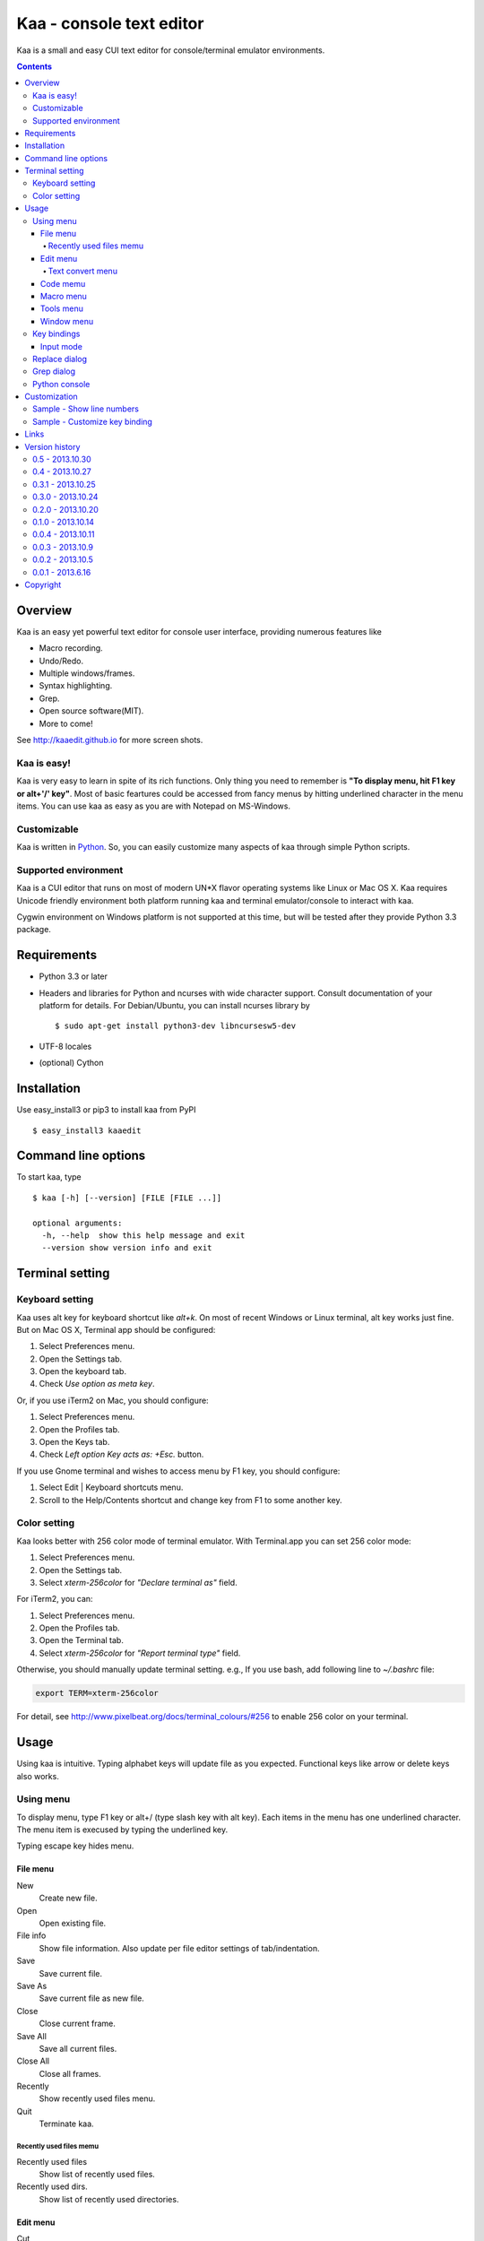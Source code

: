 ============================
Kaa - console text editor
============================

Kaa is a small and easy CUI text editor for console/terminal emulator environments.

.. contents::


Overview
============

Kaa is an easy yet powerful text editor for console user interface, providing numerous features like 

- Macro recording.

- Undo/Redo.

- Multiple windows/frames.

- Syntax highlighting.

- Grep.

- Open source software(MIT).

- More to come!

.. image:: http://kaaedit.github.io/screenshots/kaa_multiwindow.png

See http://kaaedit.github.io for more screen shots.


Kaa is easy!
------------

Kaa is very easy to learn in spite of its rich functions. Only thing you need to remember is **"To display menu, hit F1 key or alt+'/' key"**. Most of basic feartures could be accessed from fancy menus by hitting underlined character in the menu items. You can use kaa as easy as you are with Notepad on MS-Windows.


Customizable
------------

Kaa is written in `Python <http://www.python.org/>`_. So, you can easily customize many aspects of kaa through simple Python scripts.


Supported environment
---------------------

Kaa is a CUI editor that runs on most of modern UN*X flavor operating systems like Linux or Mac OS X. Kaa requires Unicode friendly environment both platform running kaa and terminal emulator/console to interact with kaa.

Cygwin environment on Windows platform is not supported at this time, but will be tested after they provide Python 3.3 package.


Requirements
============

* Python 3.3 or later

* Headers and libraries for Python and ncurses with wide character support. Consult documentation of your platform for details. For Debian/Ubuntu, you can install ncurses library by ::

  $ sudo apt-get install python3-dev libncursesw5-dev 

* UTF-8 locales

* (optional) Cython


Installation
============

Use easy_install3 or pip3 to install kaa from PyPI ::

   $ easy_install3 kaaedit


Command line options
====================

To start kaa, type ::

   $ kaa [-h] [--version] [FILE [FILE ...]]

   optional arguments:
     -h, --help  show this help message and exit
     --version show version info and exit
      
Terminal setting
================

Keyboard setting
----------------

Kaa uses alt key for keyboard shortcut like `alt+k`. On most of recent Windows or Linux terminal, alt key works just fine. But on Mac OS X, Terminal app should be configured:

1. Select Preferences menu.
2. Open the Settings tab.
3. Open the keyboard tab.
4. Check `Use option as meta key`.

Or, if you use iTerm2 on Mac, you should configure:

1. Select Preferences menu.
2. Open the Profiles tab.
3. Open the Keys tab.
4. Check `Left option Key acts as: +Esc.` button.

If you use Gnome terminal and wishes to access menu by F1 key, you should configure:

1. Select Edit | Keyboard shortcuts menu.
2. Scroll to the Help/Contents shortcut and change key from F1 to some another key.

Color setting
-------------

Kaa looks better with 256 color mode of terminal emulator. With Terminal.app you can set 256 color mode:

1. Select Preferences menu.
2. Open the Settings tab.
3. Select `xterm-256color` for `"Declare terminal as"` field.

For iTerm2, you can:

1. Select Preferences menu.
2. Open the Profiles tab.
3. Open the Terminal  tab.
4. Select `xterm-256color` for `"Report terminal type"` field.

Otherwise, you should manually update terminal setting. e.g., If you use bash, add following line to `~/.bashrc` file:

.. code:: sh

    export TERM=xterm-256color

For detail, see http://www.pixelbeat.org/docs/terminal_colours/#256 to enable 256 color on your terminal.


Usage
=====

Using kaa is intuitive. Typing alphabet keys will update file as you expected. Functional keys like arrow or delete keys also works.


Using menu
-----------

To display menu, type F1 key or alt+/ (type slash key with alt key). Each items in the menu has one underlined character. The menu item is execused by typing the underlined key.

Typing escape key hides menu.


File menu
++++++++++

New
   Create new file.

Open
   Open existing file.

File info
   Show file information. Also update per file editor settings of tab/indentation.

Save
   Save current file.

Save As
   Save current file as new file.

Close
   Close current frame.

Save All
   Save all current files.

Close All
   Close all frames.

Recently
    Show recently used files menu.

Quit
   Terminate kaa.


Recently used files memu
~~~~~~~~~~~~~~~~~~~~~~~~

Recently used files
    Show list of recently used files.

Recently used dirs.
    Show list of recently used directories.


Edit menu
+++++++++

Cut
   Cut selected text.

Copy
   Copy selected text.
   
Paste
   Paste from clipboard.

Undo
   Undo last modification.

Redo
   Redo last undo.

Search
    Search text.
    
Replace
    Replace text.

Convert
    Show text convert menu


Text convert menu
~~~~~~~~~~~~~~~~~~~~

Upper
    Convert selected text to upper case.

Lower
    Convert selected text to lower case.

Normalization
    Convert selected text to Unicode Normalization Forms(NFKC).

Full-width
    Convert alphabet and numbers in the selected text to full-width character.


Code memu
+++++++++

Comment
    Insert line comment character at top of lines in selected regin.
    
Uncomment
    Delete line comment character at top of lines in selected regin.


Macro menu
++++++++++

Start record
   Start macro recording.

End record
   End macro recording.

Run macro
   Run last macro.


Tools menu
++++++++++

Python console
    Execute Python script.

Grep
   Search text from disk.

Paste lines
   Insert lines of text without auto indentation.

Shell command
   Execute external shell command and insert the output.


Window menu
+++++++++++

Frame list
   Show list of frame windows. Use left/right arrow key to change active frame.

Split vert
   Split current window vertically.

Split horz
   Split current window horizontally.

Move separator
   Move window separator. Use left/right arrow key to move separator.

Next window
   Activate next window.

Join window
   Join splitted window.

Switch file
   Switch content of active window.


Key bindings
------------

Input mode
+++++++++++

F1, alt+/
   Show menu.

Arrow keys(up, down, left, right)
   Move cursor.

Shift+arrow keys
   Select text.

Control+left/right arrow keys
   Move cursor to next/prev word boundary.

Control+b, Control+f
   Move cursor to left/right.

Control+p, Control+n
   Move cursor to previous/next physical line.

Alt+b, Alt+f
   Move cursor to next/prev word boundary.

Alt+n, Alt+p
    Page down/up

Home, Shift+Home
   Move cursor to top of line. Shift+Home selects text to top of line.

End, Shift+End
   Move cursor to end of line. Shift+Home selects text to end of line.

Control+Home, Control+Shift+Home
   Move cursor to top of file. Control+Shift+Home selects text to top of file.

Control+End, Control+Shift+End
   Move cursor to end of file. Control+Shift+End selects text to end of file.

Control+g
   Go to line number.

Alt+a
   Select all text.

Alt+c
   Select current word for first press, current line for second time and entire text for third time.

Backspace, Control+h
   Delete the character to the left.

Delete, Control+d
   Delete the character at the cursor.

Control+backspace, Alt+h
   Delete the word to the left.

Control+Delete, Alt+d
   Delete the word to the right.

Control+k
   Delete the line to the right.

Alt+k
   Delete the current line.

Control+Space, Control+@
   Set mark to select text region. Hit control+Space, control+@ or ESC to unset mark.

Alt+#
   Set mark to select text rectangularly.

Control+v
   Paste

Control+x
   Cut selection

Control+c
   Copy selection

Control+z
   Undo last change.

Control+y
   Redo last undo.

F6
   Toggle macro recording on/off.

F5
   Run macro.

Alt+.
   Run last execused edit command again.

Control+s
   Search text.

Alt+s
   Replace text.

F2
    Search prev

F3
    Search next

Tab, Shift+Tab
   Indent/dedent selection

Alt-M v
    Show text conversion menu.

Control+u Alt+!
    Execute command and insert the output.


Replace dialog
--------------

When `regex` button is checked, `Replace` string is also regular expression string. In this case, special characters like `\\t` or `\\n` are converted to tab character and newline character. Also, backreference character will be replaced to substring matched group in the search string. For example, when search string is `'(a+)(b+)'` and replace string is `\2\1`,  matched string `aabb` will be replaced to `bbaa`.


Grep dialog
------------

Grep dialog has three input field. `Search` is a plain text or regular expression string to search. `Directory` is a directory to start searching. If `Tree` button was checked, files are searched recursively. `Filenames` is space separeted list of file spec in shell-style wildcards (e.g., `*.txt *.py *.doc`). Up arrow key displays history of each input field.

In the grep result window, use F9 and F10 key to traverse matches forward/backward. 


Python console
--------------

Unlike Python's interactive console, Python console in kaa does not execute Python script until you hit alt+Enter key. Until then you can edit Python script as if you are with editors without worrying about newlines and indentations.

When alt+Enter key was hit, all text in the window is executed as Python script and the value of the expression is printed out to console window. If the script contains print expression, the text will also be printed out to console window. If a part of text in the console window is selected, only text in the selected region will be execused.


Customization
==================

Kaa executes a Python script file at `~/.kaa/__kaa__.py` on startup. You can write Python script to customize kaa as you like.


Sample - Show line numbers
----------------------------------

.. code:: python

   from kaa.filetype.default import defaultmode
   defaultmode.DefaultMode.SHOW_LINENO = True

`defaultmode.DefaultMode` is base class of all text file types. Line number is diplayed if `Defaultmode.SHOW_LINENO` is True. If you want to show line number of paticular file types, you can update SHOW_LINENO attribute of each file type classes.

.. code:: python

   # Show line number in HTML mode
   from kaa.filetype.html import htmlmode
   htmlmode.HTMLMode.SHOW_LINENO = True

Sample - Customize key binding
----------------------------------

Assign same keyboard shortcut of splitting windows command as Emacs.

.. code:: python

    from kaa.keyboard import *
    from kaa.filetype.default.defaultmode import DefaultMode
    
    DefaultMode.KEY_BINDS.append({
       ((ctrl, 'x'), '2'): 'editor.splithorz'    # Assign C-x 2 
    })
   
In this example, key sequence C-x 2 (control+x followed by 2) is assigned to 'editor.splithorz' command.


Links
==========

- `Github project page <http://kaaedit.github.io/>`_

- `Github repository <http://github.com/kaaedit/kaa>`_

- `Python Package Index(PyPI) <http://pypi.python.org/pypi/kaaedit/>`_


Version history
=================

0.5 - 2013.10.30
-----------------

- Locate position of opened file where the file located last time.

- Changed history database scheme. By this change, old history will be deleted.

- Changed default color setting.

- Kaa didn't run if $TERM is 'xterm-color'.


0.4 - 2013.10.27
-----------------

- Rectangular selection can be started by Alt+'#' key.

- `Window|Join` menu caused error.

- `File|Save all` caused error.


0.3.1 - 2013.10.25
------------------

- Python console window now works with Gnome terminal.

- `Window|Switch file` menu caused error.

- ^G (Goto line number) dialog shouldn't accept '0' if field is empty.


0.3.0 - 2013.10.24
------------------

- Python console window.

- Emacs style region selection. Now you can select region by ctrl+SPACE or ctrl+'@'key.

- Changed some default keyboard binding.

- A lot of bugs fixed.


0.2.0 - 2013.10.20
------------------

- Comment/Uncomment region.

- In replace dialog, replace-to text is now treated as regular expression text.

- A lot of bugs fixed.


0.1.0 - 2013.10.14
------------------

- Grep

- Various improvements.


0.0.4 - 2013.10.11
------------------

- New command: Close all.

- New command: Recently used file/directory.

- Search/Replace history.

- Line number display setting at menu|File|File Info.


0.0.3 - 2013.10.9
-----------------

- Incremental search.

- Accept directory name as command line argument.

- New command: Go to line(^g).

- New command: Select current word(^c).

- New command: Save all files(menu|file|Save All).

- Improve file open dialog.


0.0.2 - 2013.10.5
-----------------

- Misc commands.

- Highlight parenthesis at cursor.

- Support text encodnig other than utf-8.

- Other a lot of changes.


0.0.1 - 2013.6.16
-----------------

- Initial release.

        
Copyright 
=========================

Copyright (c) 2013 Atsuo Ishimoto

Permission is hereby granted, free of charge, to any person obtaining a copy
of this software and associated documentation files (the "Software"), to deal
in the Software without restriction, including without limitation the rights
to use, copy, modify, merge, publish, distribute, sublicense, and/or sell
copies of the Software, and to permit persons to whom the Software is
furnished to do so, subject to the following conditions:

The above copyright notice and this permission notice shall be included in
all copies or substantial portions of the Software.

THE SOFTWARE IS PROVIDED "AS IS", WITHOUT WARRANTY OF ANY KIND, EXPRESS OR
IMPLIED, INCLUDING BUT NOT LIMITED TO THE WARRANTIES OF MERCHANTABILITY,
FITNESS FOR A PARTICULAR PURPOSE AND NONINFRINGEMENT. IN NO EVENT SHALL THE
AUTHORS OR COPYRIGHT HOLDERS BE LIABLE FOR ANY CLAIM, DAMAGES OR OTHER
LIABILITY, WHETHER IN AN ACTION OF CONTRACT, TORT OR OTHERWISE, ARISING FROM,
OUT OF OR IN CONNECTION WITH THE SOFTWARE OR THE USE OR OTHER DEALINGS IN
THE SOFTWARE.
